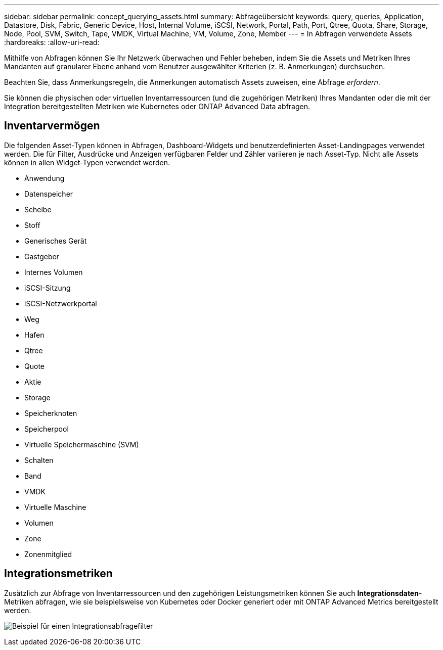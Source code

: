 ---
sidebar: sidebar 
permalink: concept_querying_assets.html 
summary: Abfrageübersicht 
keywords: query, queries, Application, Datastore, Disk, Fabric, Generic Device, Host, Internal Volume, iSCSI, Network, Portal, Path, Port, Qtree, Quota, Share, Storage, Node, Pool, SVM, Switch, Tape, VMDK, Virtual Machine, VM, Volume, Zone, Member 
---
= In Abfragen verwendete Assets
:hardbreaks:
:allow-uri-read: 


[role="lead"]
Mithilfe von Abfragen können Sie Ihr Netzwerk überwachen und Fehler beheben, indem Sie die Assets und Metriken Ihres Mandanten auf granularer Ebene anhand vom Benutzer ausgewählter Kriterien (z. B. Anmerkungen) durchsuchen.

Beachten Sie, dass Anmerkungsregeln, die Anmerkungen automatisch Assets zuweisen, eine Abfrage _erfordern_.

Sie können die physischen oder virtuellen Inventarressourcen (und die zugehörigen Metriken) Ihres Mandanten oder die mit der Integration bereitgestellten Metriken wie Kubernetes oder ONTAP Advanced Data abfragen.



== Inventarvermögen

Die folgenden Asset-Typen können in Abfragen, Dashboard-Widgets und benutzerdefinierten Asset-Landingpages verwendet werden.  Die für Filter, Ausdrücke und Anzeigen verfügbaren Felder und Zähler variieren je nach Asset-Typ.  Nicht alle Assets können in allen Widget-Typen verwendet werden.

* Anwendung
* Datenspeicher
* Scheibe
* Stoff
* Generisches Gerät
* Gastgeber
* Internes Volumen
* iSCSI-Sitzung
* iSCSI-Netzwerkportal
* Weg
* Hafen
* Qtree
* Quote
* Aktie
* Storage
* Speicherknoten
* Speicherpool
* Virtuelle Speichermaschine (SVM)
* Schalten
* Band
* VMDK
* Virtuelle Maschine
* Volumen
* Zone
* Zonenmitglied




== Integrationsmetriken

Zusätzlich zur Abfrage von Inventarressourcen und den zugehörigen Leistungsmetriken können Sie auch *Integrationsdaten*-Metriken abfragen, wie sie beispielsweise von Kubernetes oder Docker generiert oder mit ONTAP Advanced Metrics bereitgestellt werden.

image:QueryPageFilter.png["Beispiel für einen Integrationsabfragefilter"]
